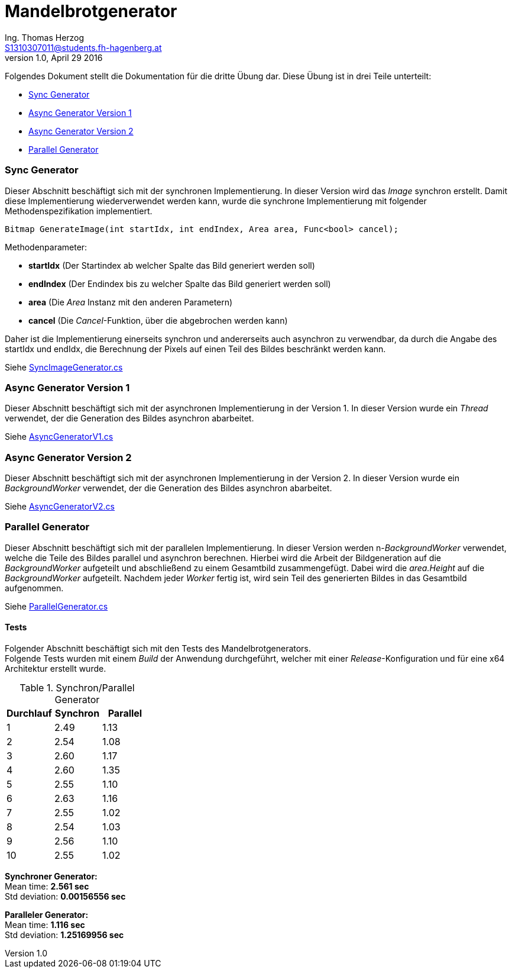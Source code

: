 Mandelbrotgenerator
===================
Ing. Thomas Herzog <S1310307011@students.fh-hagenberg.at>
v1.0, April 29 2016

Folgendes Dokument stellt die Dokumentation für die dritte Übung dar. Diese Übung ist in drei Teile unterteilt:

* <<section_sync>>
* <<section_async_v1>>
* <<section_async_v2>>
* <<section_parallel>>

[[section_sync]]
=== Sync Generator
Dieser Abschnitt beschäftigt sich mit der synchronen Implementierung. In dieser Version wird das 'Image' synchron erstellt. Damit diese Implementierung wiederverwendet werden kann, wurde die synchrone Implementierung mit folgender Methodenspezifikation implementiert. +

[[listing-generate-image]]
[source, c#] 
----
Bitmap GenerateImage(int startIdx, int endIndex, Area area, Func<bool> cancel);
----
Methodenparameter:

* *startIdx* (Der Startindex ab welcher Spalte das Bild generiert werden soll)
* *endIndex* (Der Endindex bis zu welcher Spalte das Bild generiert werden soll)
* *area*     (Die 'Area' Instanz mit den anderen Parametern)
* *cancel*   (Die 'Cancel'-Funktion, über die abgebrochen werden kann)

Daher ist die Implementierung einerseits synchron und andererseits auch asynchron zu verwendbar, da durch die Angabe des startIdx und endIdx, die Berechnung der Pixels auf einen Teil des Bildes beschränkt werden kann.

Siehe link:../hands-on-3/MandelbrotGenerator/SyncImageGenerator.cs[SyncImageGenerator.cs]

[[section_async_v1]]
=== Async Generator Version 1
Dieser Abschnitt beschäftigt sich mit der asynchronen Implementierung in der Version 1. In dieser Version wurde ein 'Thread' verwendet, der die Generation des Bildes asynchron abarbeitet. +

Siehe link:../hands-on-3/MandelbrotGenerator/AsyncGeneratorV1.cs[AsyncGeneratorV1.cs]

[[section_async_v2]]
=== Async Generator Version 2
Dieser Abschnitt beschäftigt sich mit der asynchronen Implementierung in der Version 2. In dieser Version wurde ein 'BackgroundWorker' verwendet, der die Generation des Bildes asynchron abarbeitet. +

Siehe link:../hands-on-3/MandelbrotGenerator/AsyncGeneratorV2.cs[AsyncGeneratorV2.cs]

[[section_parallel]]
=== Parallel Generator
Dieser Abschnitt beschäftigt sich mit der parallelen Implementierung. In dieser Version werden n-'BackgroundWorker' verwendet, welche die Teile des Bildes parallel und asynchron berechnen. Hierbei wird die Arbeit der Bildgeneration auf die 'BackgroundWorker' aufgeteilt und abschließend zu einem Gesamtbild zusammengefügt. Dabei wird die 'area.Height' auf die 'BackgroundWorker' aufgeteilt. Nachdem jeder 'Worker' fertig ist, wird sein Teil des generierten Bildes in das Gesamtbild aufgenommen.

Siehe link:../hands-on-3/MandelbrotGenerator/ParallelGenerator.cs[ParallelGenerator.cs]

[[section_tests]]
==== Tests
Folgender Abschnitt beschäftigt sich mit den Tests des Mandelbrotgenerators. +
Folgende Tests wurden mit einem 'Build' der Anwendung durchgeführt, welcher mit einer 'Release'-Konfiguration und für eine x64 Architektur erstellt wurde.

.Synchron/Parallel Generator
[width="100%",options="header"]
|====================
|Durchlauf|Synchron|Parallel
|1|2.49|1.13
|2|2.54|1.08  
|3|2.60|1.17 
|4|2.60|1.35  
|5|2.55|1.10  
|6|2.63|1.16  
|7|2.55|1.02  
|8|2.54|1.03  
|9|2.56|1.10 
|10|2.55|1.02  
|====================
*Synchroner Generator:* + 
Mean time: *2.561 sec* + 
Std deviation: *0.00156556 sec*

*Paralleler Generator:* + 
Mean time: *1.116 sec* + 
Std deviation: *1.25169956  sec*
